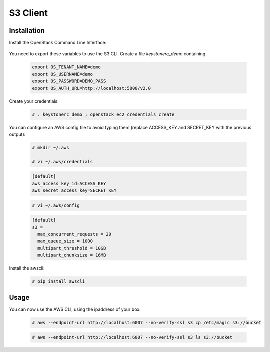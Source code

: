 =========
S3 Client
=========

Installation
~~~~~~~~~~~~

Install the OpenStack Command Line Interface:

   .. only:: ubuntu or debian
   
      .. code-block:: console
           
         # sudo apt-get -y install python-openstackclient
   
   .. only:: centos
   
      .. code-block:: console 
   
         # yum -y install python-openstackclient

You need to export these variables to use the S3 CLI. Create a file `keystonerc_demo` containing:
   
   .. code-block:: console

    export OS_TENANT_NAME=demo
    export OS_USERNAME=demo
    export OS_PASSWORD=DEMO_PASS
    export OS_AUTH_URL=http://localhost:5000/v2.0

Create your credentials:

   .. code-block:: console

    # . keystonerc_demo ; openstack ec2 credentials create

You can configure an AWS config file to avoid typing them (replace ACCESS_KEY and SECRET_KEY with the previous output):

   .. code-block:: console

    # mkdir ~/.aws

    # vi ~/.aws/credentials

   .. code-block:: console

    [default]
    aws_access_key_id=ACCESS_KEY
    aws_secret_access_key=SECRET_KEY

   .. code-block:: console

    # vi ~/.aws/config

   .. code-block:: console

    [default]
    s3 =
      max_concurrent_requests = 20
      max_queue_size = 1000
      multipart_threshold = 10GB
      multipart_chunksize = 16MB


Install the awscli:

   .. only:: ubuntu or debian

      .. code-block:: console

         # sudo apt-get install python-pip

   .. only:: centos

      .. code-block:: console

         # yum install python-pip

   .. code-block:: console

    # pip install awscli


Usage
~~~~~

You can now use the AWS CLI, using the ipaddress of your box:

   .. code-block:: console

    # aws --endpoint-url http://localhost:6007 --no-verify-ssl s3 cp /etc/magic s3://bucket

   .. code-block:: console

    # aws --endpoint-url http://localhost:6007 --no-verify-ssl s3 ls s3://bucket
